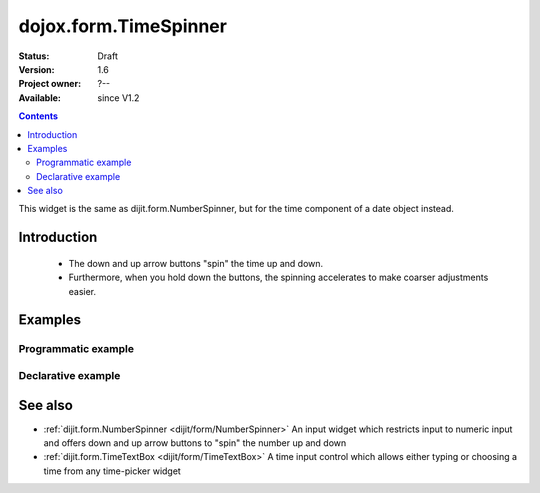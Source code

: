 .. _dojox/form/TimeSpinner:

dojox.form.TimeSpinner
======================

:Status: Draft
:Version: 1.6
:Project owner: ?--
:Available: since V1.2

.. contents::
   :depth: 2

This widget is the same as dijit.form.NumberSpinner, but for the time component of a date object instead.


============
Introduction
============

 * The down and up arrow buttons "spin" the time up and down.
 * Furthermore, when you hold down the buttons, the spinning accelerates to make coarser adjustments easier.


========
Examples
========

Programmatic example
--------------------

.. js ::
 
 <script type="text/javascript">
   dojo.require("dojox.form.TimeSpinner");
   dojo.ready(function(){
     var s = new dojox.form.TimeSpinner({
       required: true,
       smallDelta: 1,
       largeDelta: 30
     }, "timespinner");
   });
 </script>
 
 <input type="text" id="spinner" />

Declarative example
-------------------

.. js ::
 
 <script type="text/javascript">
   dojo.require("dojox.form.TimeSpinner");
 </script>
 
 <input type="text" data-dojo-type="dojox.form.TimeSpinner" value="12:45" />

========
See also
========

* :ref:`dijit.form.NumberSpinner <dijit/form/NumberSpinner>` An input widget which restricts input to numeric input and offers down and up arrow buttons to "spin" the number up and down
* :ref:`dijit.form.TimeTextBox <dijit/form/TimeTextBox>` A time input control which allows either typing or choosing a time from any time-picker widget
